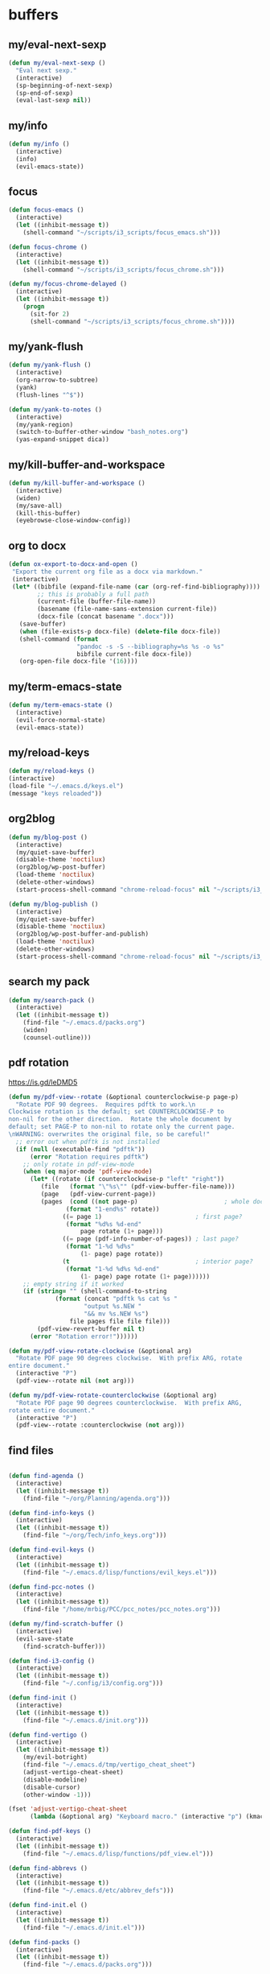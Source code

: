 #+STARTUP: overview

* buffers
** my/eval-next-sexp
#+BEGIN_SRC emacs-lisp :tangle ~/.emacs.d/functions.el
(defun my/eval-next-sexp ()
  "Eval next sexp."
  (interactive)
  (sp-beginning-of-next-sexp)
  (sp-end-of-sexp)
  (eval-last-sexp nil))
  #+END_SRC
** my/info
#+BEGIN_SRC emacs-lisp :tangle ~/.emacs.d/functions.el
(defun my/info ()
  (interactive)
  (info)
  (evil-emacs-state))
#+END_SRC
** focus
#+BEGIN_SRC emacs-lisp :tangle ~/.emacs.d/functions.el
(defun focus-emacs ()
  (interactive)
  (let ((inhibit-message t))
    (shell-command "~/scripts/i3_scripts/focus_emacs.sh")))

(defun focus-chrome ()
  (interactive)
  (let ((inhibit-message t))
    (shell-command "~/scripts/i3_scripts/focus_chrome.sh")))

(defun my/focus-chrome-delayed ()
  (interactive)
  (let ((inhibit-message t))
    (progn
      (sit-for 2)
      (shell-command "~/scripts/i3_scripts/focus_chrome.sh"))))
#+END_SRC
** my/yank-flush
#+BEGIN_SRC emacs-lisp :tangle ~/.emacs.d/functions.el
(defun my/yank-flush ()
  (interactive)
  (org-narrow-to-subtree)
  (yank)
  (flush-lines "^$"))

(defun my/yank-to-notes ()
  (interactive)
  (my/yank-region)
  (switch-to-buffer-other-window "bash_notes.org")
  (yas-expand-snippet dica))

#+END_SRC
** my/kill-buffer-and-workspace
#+BEGIN_SRC emacs-lisp :tangle ~/.emacs.d/functions.el
(defun my/kill-buffer-and-workspace ()
  (interactive)
  (widen)
  (my/save-all)
  (kill-this-buffer)
  (eyebrowse-close-window-config))
#+END_SRC
** org to docx
#+BEGIN_SRC emacs-lisp :tangle ~/.emacs.d/functions.el
(defun ox-export-to-docx-and-open ()
 "Export the current org file as a docx via markdown."
 (interactive)
 (let* ((bibfile (expand-file-name (car (org-ref-find-bibliography))))
        ;; this is probably a full path
        (current-file (buffer-file-name))
        (basename (file-name-sans-extension current-file))
        (docx-file (concat basename ".docx")))
   (save-buffer)
   (when (file-exists-p docx-file) (delete-file docx-file))
   (shell-command (format
                   "pandoc -s -S --bibliography=%s %s -o %s"
                   bibfile current-file docx-file))
   (org-open-file docx-file '(16))))
#+END_SRC
** my/term-emacs-state
#+BEGIN_SRC emacs-lisp :tangle ~/.emacs.d/functions.el
(defun my/term-emacs-state ()
  (interactive)
  (evil-force-normal-state)
  (evil-emacs-state))
#+END_SRC
** my/reload-keys
#+BEGIN_SRC emacs-lisp :tangle ~/.emacs.d/functions.el
(defun my/reload-keys ()
(interactive)
(load-file "~/.emacs.d/keys.el")
(message "keys reloaded"))
#+END_SRC
** org2blog
#+BEGIN_SRC emacs-lisp :tangle ~/.emacs.d/functions.el
(defun my/blog-post ()
  (interactive)
  (my/quiet-save-buffer)
  (disable-theme 'noctilux)
  (org2blog/wp-post-buffer)
  (load-theme 'noctilux)
  (delete-other-windows)
  (start-process-shell-command "chrome-reload-focus" nil "~/scripts/i3_scripts/chrome_reload.sh"))

(defun my/blog-publish ()
  (interactive)
  (my/quiet-save-buffer)
  (disable-theme 'noctilux)
  (org2blog/wp-post-buffer-and-publish)
  (load-theme 'noctilux)
  (delete-other-windows)
  (start-process-shell-command "chrome-reload-focus" nil "~/scripts/i3_scripts/chrome_reload.sh"))
#+END_SRC
** search my pack
#+BEGIN_SRC emacs-lisp :tangle ~/.emacs.d/functions.el
(defun my/search-pack ()
  (interactive)
  (let ((inhibit-message t))
    (find-file "~/.emacs.d/packs.org")
    (widen)
    (counsel-outline)))
#+END_SRC
** pdf rotation
https://is.gd/leDMD5
#+BEGIN_SRC emacs-lisp :tangle ~/.emacs.d/functions.el
(defun my/pdf-view--rotate (&optional counterclockwise-p page-p)
  "Rotate PDF 90 degrees.  Requires pdftk to work.\n
Clockwise rotation is the default; set COUNTERCLOCKWISE-P to
non-nil for the other direction.  Rotate the whole document by
default; set PAGE-P to non-nil to rotate only the current page.
\nWARNING: overwrites the original file, so be careful!"
  ;; error out when pdftk is not installed
  (if (null (executable-find "pdftk"))
      (error "Rotation requires pdftk")
    ;; only rotate in pdf-view-mode
    (when (eq major-mode 'pdf-view-mode)
      (let* ((rotate (if counterclockwise-p "left" "right"))
	     (file   (format "\"%s\"" (pdf-view-buffer-file-name)))
	     (page   (pdf-view-current-page))
	     (pages  (cond ((not page-p)                        ; whole doc?
			    (format "1-end%s" rotate))
			   ((= page 1)                          ; first page?
			    (format "%d%s %d-end"
				    page rotate (1+ page)))
			   ((= page (pdf-info-number-of-pages)) ; last page?
			    (format "1-%d %d%s"
				    (1- page) page rotate))
			   (t                                   ; interior page?
			    (format "1-%d %d%s %d-end"
				    (1- page) page rotate (1+ page))))))
	;; empty string if it worked
	(if (string= "" (shell-command-to-string
			 (format (concat "pdftk %s cat %s "
					 "output %s.NEW "
					 "&& mv %s.NEW %s")
				 file pages file file file)))
	    (pdf-view-revert-buffer nil t)
	  (error "Rotation error!"))))))

(defun my/pdf-view-rotate-clockwise (&optional arg)
  "Rotate PDF page 90 degrees clockwise.  With prefix ARG, rotate
entire document."
  (interactive "P")
  (pdf-view--rotate nil (not arg)))

(defun my/pdf-view-rotate-counterclockwise (&optional arg)
  "Rotate PDF page 90 degrees counterclockwise.  With prefix ARG,
rotate entire document."
  (interactive "P")
  (pdf-view--rotate :counterclockwise (not arg)))
#+END_SRC
** find files
#+BEGIN_SRC emacs-lisp :tangle ~/.emacs.d/functions.el

(defun find-agenda ()
  (interactive)
  (let ((inhibit-message t))
    (find-file "~/org/Planning/agenda.org")))

(defun find-info-keys ()
  (interactive)
  (let ((inhibit-message t))
    (find-file "~/org/Tech/info_keys.org")))

(defun find-evil-keys ()
  (interactive)
  (let ((inhibit-message t))
    (find-file "~/.emacs.d/lisp/functions/evil_keys.el")))

(defun find-pcc-notes ()
  (interactive)
  (let ((inhibit-message t))
    (find-file "/home/mrbig/PCC/pcc_notes/pcc_notes.org")))

(defun my/find-scratch-buffer ()
  (interactive)
  (evil-save-state
    (find-scratch-buffer)))

(defun find-i3-config ()
  (interactive)
  (let ((inhibit-message t))
    (find-file "~/.config/i3/config.org")))

(defun find-init ()
  (interactive)
  (let ((inhibit-message t))
    (find-file "~/.emacs.d/init.org")))

(defun find-vertigo ()
  (interactive)
  (let ((inhibit-message t))
    (my/evil-botright)
    (find-file "~/.emacs.d/tmp/vertigo_cheat_sheet")
    (adjust-vertigo-cheat-sheet)
    (disable-modeline)
    (disable-cursor)
    (other-window -1)))

(fset 'adjust-vertigo-cheat-sheet
      (lambda (&optional arg) "Keyboard macro." (interactive "p") (kmacro-exec-ring-item '([32 116 106 106 106 escape 24 67108912 61 61 escape] 0 "%d") arg)))

(defun find-pdf-keys ()
  (interactive)
  (let ((inhibit-message t))
    (find-file "~/.emacs.d/lisp/functions/pdf_view.el")))

(defun find-abbrevs ()
  (interactive)
  (let ((inhibit-message t))
    (find-file "~/.emacs.d/etc/abbrev_defs")))

(defun find-init.el ()
  (interactive)
  (let ((inhibit-message t))
    (find-file "~/.emacs.d/init.el")))

(defun find-packs ()
  (interactive)
  (let ((inhibit-message t))
    (find-file "~/.emacs.d/packs.org")))

(defun find-packs.el ()
  (interactive)
  (let ((inhibit-message t))
    (find-file "~/.emacs.d/packs.el")))

(defun find-keys ()
  (interactive)
  (let ((inhibit-message t))
    (find-file "~/.emacs.d/keys.org")))

(defun find-keys.el ()
  (interactive)
  (let ((inhibit-message t))
    (find-file "~/.emacs.d/keys.el")))

(defun find-misc ()
  (interactive)
  (let ((inhibit-message t))
    (find-file "~/.emacs.d/misc.org")))

(defun find-misc.el ()
  (interactive)
  (let ((inhibit-message t))
    (find-file "~/.emacs.d/misc.el")))

(defun find-functions ()
  (interactive)
  (let ((inhibit-message t))
    (find-file "~/.emacs.d/functions.org")))

(defun find-functions.el ()
  (interactive)
  (let ((inhibit-message t))
    (find-file "~/.emacs.d/functions.el")))

(defun find-hydras ()
  (interactive)
  (let ((inhibit-message t))
    (find-file "~/.emacs.d/hydras.org")))

(defun find-hydras.el ()
  (interactive)
  (let ((inhibit-message t))
    (find-file "~/.emacs.d/hydras.el")))

(defun find-macros ()
  (interactive)
  (let ((inhibit-message t))
    (find-file "~/.emacs.d/macros.org")))

(defun find-macros.el ()
  (interactive)
  (let ((inhibit-message t))
    (find-file "~/.emacs.d/macros.el")))

(defun find-scratch-markdown ()
  (interactive)
  (let ((inhibit-message t))
    (find-file "~/.emacs.d/tmp/scratches/scratch.md")))

(defun find-scratch-org ()
  (interactive)
  (let ((inhibit-message t))
    (find-file "~/.emacs.d/tmp/scratches/org_scratch")))

(defun find-scratch-text ()
  (interactive)
  (let ((inhibit-message t))
    (find-file "~/.emacs.d/tmp/scratches/text_scratch")))

(defun find-scratch-prog ()
  (interactive)
  (let ((inhibit-message t))
    (find-file "~/.emacs.d/tmp/scratches/prog_scratch")))

(defun find-scratch-fundamental ()
  (interactive)
  (let ((inhibit-message t))
    (find-file "~/.emacs.d/tmp/scratches/fundamental_scratch")))

(defun find-bash-aliases ()
  (interactive)
  (let ((inhibit-message t))
    (find-file "~/.bash_aliases.org")))

(defun find-bashrc ()
  (interactive)
  (let ((inhibit-message t))
    (find-file "~/.bashrc")))

(defun find-profile ()
  (interactive)
  (let ((inhibit-message t))
    (find-file "~/.profile")))

(defun find-inputrc ()
  (interactive)
  (let ((inhibit-message t))
    (find-file "~/.inputrc")))

(defun find-bash-profile ()
  (interactive)
  (let ((inhibit-message t))
    (find-file "~/.bash_profile")))

(defun find-env_variables ()
  (interactive)
  (let ((inhibit-message t))
    (find-file "~/.env_variables.sh")))

(defun find-tmux-conf ()
  (interactive)
  (let ((inhibit-message t))
    (find-file "/home/dotfiles/tmux/tmuxconf")))

(defun find-zathurarc ()
  (interactive)
  (let ((inhibit-message t))
    (find-file "/home/dotfiles/zathura/zathurarc")))

(defun find-links ()
  (interactive)
  (let ((inhibit-message t))
    (find-file "~/org/Creative/Web/links.org")
    (olivetti-mode 1)
    (line-no-numbers)
    (olivetti-set-width 80)
    (disable-modeline)
    (beginning-of-buffer)
    (org-next-link)
    (disable-cursor)
    (link-hint-open-link)))

(defun find-emacs-custom ()
  (interactive)
  (let ((inhibit-message t))
    (find-file "~/.emacs.d/etc/custom.el")))
#+END_SRC
** go to scratch
#+BEGIN_SRC emacs-lisp :tangle ~/.emacs.d/functions.el
(defun my/goto-scratch-buffer ()
(interactive)
(switch-to-buffer "*scratch*"))
#+END_SRC
** go to info
#+BEGIN_SRC emacs-lisp :tangle ~/.emacs.d/functions.el
(defun my/goto-info-buffer ()
  (interactive)
  (switch-to-buffer "*info*"))
(defun my/goto-info-buffer-other-window ()
  (interactive)
  (switch-to-buffer-other-window "*info*"))
#+END_SRC
** copy current dir
#+BEGIN_SRC emacs-lisp :tangle ~/.emacs.d/functions.el
(defun my/copy-dir ()
  "Put the current dir name on the clipboard"
  (interactive)
  (let ((filename default-directory))
    (setq kill-ring nil)
    (when filename
      (with-temp-buffer
        (insert filename)
        (clipboard-kill-region (point-min) (point-max)))
      (message filename))))
#+END_SRC
** copy filename
#+BEGIN_SRC emacs-lisp :tangle ~/.emacs.d/functions.el
(defun my/copy-filename-only ()
  (interactive)
  (let ((filename (buffer-name)))
    (setq kill-ring nil)
    (when filename
      (with-temp-buffer
        (insert filename)
        (clipboard-kill-region (point-min) (point-max)))
      (message filename))))
#+END_SRC
** copy file path
Copy file path to the clipboard.
#+BEGIN_SRC emacs-lisp :tangle ~/.emacs.d/functions.el
;;;; https://stackoverflow.com/questions/2416655/file-path-to-clipboard-in-emacs

(defun prelude-copy-file-name-to-clipboard ()
  "Copy the current buffer file name to the clipboard."
  (interactive)
  (let ((filename (if (equal major-mode 'dired-mode)
                      default-directory
                    (buffer-file-name))))
    (when filename
      (kill-new filename))
(message filename)))
#+END_SRC
** rename both
#+BEGIN_SRC emacs-lisp :tangle ~/.emacs.d/functions.el
(defun rename-file-and-buffer ()
  "Rename the current buffer and file it is visiting."
  (interactive)
  (let ((filename (buffer-file-name)))
    (if (not (and filename (file-exists-p filename)))
        (message "Buffer is not visiting a file!")
      (let ((new-name (read-file-name "New name: " filename)))
        (cond
         ((vc-backend filename) (vc-rename-file filename new-name))
         (t
          (rename-file filename new-name t)
          (set-visited-file-name new-name t t)))))))
#+END_SRC
** reopen killed file
https://bit.ly/2VaDCFZ
#+BEGIN_SRC emacs-lisp :tangle ~/.emacs.d/functions.el
(defvar my/kill-file-list nil
  "List of recently killed files.")

(defun my/add-file-to-killed-file-list ()
  "If buffer is associated with a file name, add that file to the
`my/kill-file-list' when killing the buffer."
  (when buffer-file-name
    (push buffer-file-name my/kill-file-list)))

(add-hook 'kill-buffer-hook #'my/add-file-to-killed-file-list)

(defun my/reopen-kill-file ()
  "Reopen the most recently killed file, if one exists."
  (interactive)
  (when my/kill-file-list
    (find-file (pop my/kill-file-list))))

(defun my/reopen-kill-file-fancy()
  "Pick a file to revisit from a list of files killed during this
Emacs session."
  (interactive)
  (if my/kill-file-list
      (let ((file (completing-read "Reopen killed file: " my/kill-file-list
                                   nil nil nil nil (car my/kill-file-list))))
        (when file
          (setq my/kill-file-list (cl-delete file my/kill-file-list :test #'equal))
          (find-file file)))
    (error "No recently-killed files to reopen")))
#+END_SRC
** go to warning
#+BEGIN_SRC emacs-lisp :tangle ~/.emacs.d/functions.el
(defun my/goto-warnings-buffer ()
(interactive)
(switch-to-buffer "*Warning*"))
#+END_SRC
** go to message
#+BEGIN_SRC emacs-lisp :tangle ~/.emacs.d/functions.el
(defun my/goto-messages-buffer ()
(interactive)
(switch-to-buffer "*Messages*"))
#+END_SRC
** killing and closing
*** my server edit
#+BEGIN_SRC emacs-lisp :tangle ~/.emacs.d/functions.el
(defun my/server-edit ()
(interactive)
(my/quiet-save-buffer)
(server-edit))
#+END_SRC
*** kill other buffers
#+BEGIN_SRC emacs-lisp :tangle ~/.emacs.d/functions.el
(defun kill-other-buffers ()
  "Kill all other buffers."
  (interactive)
  (mapc 'kill-buffer (delq (current-buffer) (buffer-list)))
  (delete-other-windows)
  (message " other buffers killed"))
#+END_SRC
*** kill all buffers
#+BEGIN_SRC emacs-lisp :tangle ~/.emacs.d/functions.el
(defun kill-all-buffers ()
  "Kill all buffers."
  (interactive)
  (progn
    (my/save-all)
    (mapc 'kill-buffer (delq (current-buffer) (buffer-list)))
    (kill-this-buffer)
    (delete-other-windows)
    (message " all buffers killed")))
#+END_SRC
** my man
#+BEGIN_SRC emacs-lisp :tangle ~/.emacs.d/functions.el
(defun my/man-follow (man-args)
  "Get a Un*x manual page of the item under point and put it in a buffer."
  (interactive (list (Man-default-man-entry)))
  (if (or (not man-args)
	  (string= man-args ""))
      (error "No item under point")
    (man man-args))
  (other-window 1)
  (delete-other-windows))

(defun my/push-button (&optional pos use-mouse-action)
  "Perform the action specified by a button at location POS.
POS may be either a buffer position or a mouse-event.  If
USE-MOUSE-ACTION is non-nil, invoke the button's `mouse-action'
property instead of its `action' property; if the button has no
`mouse-action', the value of `action' is used instead.

The action in both cases may be either a function to call or a
marker to display and is invoked using `button-activate' (which
see).

POS defaults to point, except when `push-button' is invoked
interactively as the result of a mouse-event, in which case, the
mouse event is used.
If there's no button at POS, do nothing and return nil, otherwise
return t."
  (interactive
   (list (if (integerp last-command-event) (point) last-command-event)))
  (if (and (not (integerp pos)) (eventp pos))
      ;; POS is a mouse event; switch to the proper window/buffer
      (let ((posn (event-start pos)))
	(with-current-buffer (window-buffer (posn-window posn))
	  (if (posn-string posn)
	      ;; mode-line, header-line, or display string event.
	      (button-activate (posn-string posn) t)
	    (push-button (posn-point posn) t))))
    ;; POS is just normal position
    (let ((button (button-at (or pos (point)))))
      (when button
	(button-activate button use-mouse-action)
	t)))
  (other-window 1)
  (delete-other-windows))

(defun my/Man-previous-section (n)
  "Move point to Nth previous section (default 1)."
  (interactive "p")
  (let ((case-fold-search nil))
    (if (looking-at Man-heading-regexp)
	(forward-line -1))
    (if (re-search-backward Man-heading-regexp (point-min) t n)
	(beginning-of-line)
      (goto-char (point-min)))))

(defun my/Man-next-section (n)
  "Move point to Nth next section (default 1)."
  (interactive "p")
  (let ((case-fold-search nil)
	(start (point)))
    (if (looking-at Man-heading-regexp)
	(forward-line 1))
    (if (re-search-forward Man-heading-regexp (point-max) t n)
	(beginning-of-line)
      (goto-char (point-max))
      ;; The last line doesn't belong to any section.
      (forward-line -1))
    ;; But don't move back from the starting point (can happen if `start'
    ;; is somewhere on the last line).
    (if (< (point) start) (goto-char start))))

(defun my-man()
  (interactive)
  (other-window -1)
  (line-numbers)
  (delete-other-windows)
  (centered-cursor-mode 1))

(defun my-tldr ()
  (interactive)
  (line-numbers)
  (delete-other-windows))

(defun my-man-kill ()
  (interactive)
  (Man-kill)
  (delete-frame))
#+END_SRC
** tangle
#+BEGIN_SRC emacs-lisp :tangle ~/.emacs.d/functions.el

(defun my/tangle-default ()
  (interactive)
  (widenToCenter)
  (my/quiet-save-buffer)
  (org-babel-tangle-file (prelude-copy-file-name-to-clipboard))
  (message "this file was tangled"))

(defun my/tangle-reload-keys ()
  (interactive)
  (my/quiet-save-buffer)
  (defvar foo)
  (setq foo (concat "tangle-py " (prelude-copy-file-name-to-clipboard)))
  (shell-command foo)
  (load-file "~/.emacs.d/keys.el")
  (message "keys reloaded"))

(defun tangle-py ()
  (interactive)
  (my/quiet-save-buffer)
  (defvar foo)
  (setq foo (concat "tangle-py " (prelude-copy-file-name-to-clipboard)))
  (shell-command foo)
  (message "this file was tangled"))

(defun tangle-and-eval-block ()
  (interactive)
  (indent-block)
  (eval-src-block)
  (start-process-shell-command "tangle" nil "tangle-py ~/.emacs.d/*.org"))

(defun tangle-and-eval-block-narrowed ()
  (interactive)
  (indent-block)
  (widenToCenter)
  (eval-src-block)
  (start-process-shell-command "tangle" nil "tangle-py ~/.emacs.d/*.org")

  (recursive-narrow-or-widen-dwim))

(defun my/reset-keys ()
  (interactive)
  (my/save-all)
  (shell-command "~/scripts/keyboard/init_keys.sh")
  (message "the keys were reseted"))

(defun tangle-py-all ()
  (interactive)
  (my/save-all)
  (shell-command "tangle-py ~/.emacs.d/*.org")
  (message "all files tangled"))

(defun tangle-py-all-debug ()
  (interactive)
  (my/save-all)
  (shell-command "tangle-py ~/.emacs.d/*.org")
  (quit-windows-on "*Shell Command Output*")
  (start-process-shell-command "new emacs" nil "emacs --debug-init"))

(defun tangle-py-all-recompile ()
  (interactive)
  (my/save-all)
  (shell-command "tangle-py ~/.emacs.d/*.org")
  (my/recompile)
  (message "all files tangled"))

(defun tangle-py-all-and-restart ()
  (interactive)
  (progn
    (my/save-all)
    (shell-command "tangle-py ~/.emacs.d/*.org")
    (restart-emacs)))

(defun i3-reload ()
  (interactive)
  (my/save-all)

  (shell-command "tangle-py ~/.config/i3/*.org")
  (let ((inhibit-message t))
    (shell-command "i3-msg fullscreen disable ")
    (shell-command "i3-msg restart"))
  (message "i3 reloaded"))

(defun tangle-py-all-bug-hunter-init ()
  (interactive)
  (my/save-all)

  (shell-command "tangle-py ~/.emacs.d/*.org")
  (load-file user-init-file)
  (bug-hunter-init-file)
  (message "all files were tangled"))

(defun tangle-py-all-and-load ()
  (interactive)
  (my/save-all)

  (shell-command "tangle-py ~/.emacs.d/*.org")
  (load-file user-init-file)
  (message "all files tangled and loaded"))

(defun my/reload-init ()
  (interactive)
  (load-file user-init-file)
  (message "reloaded"))

;;;; TRIPLE CHECK ;;;;

(defun tangle-py-all-with-messages ()
  (interactive)
  (my/save-all)
  (async-shell-command "tangle-py ~/.emacs.d/*.org")
  (other-window -1)
  (evil-window-move-very-bottom)
  (adjust-term-c))

(defun my/save-all ()
  (interactive)
  (setq current-prefix-arg '(4))
  (call-interactively 'save-some-buffers))

;; (defun restart-emacs ()
;;   (interactive)
;;   (shell-command "~/scripts/emacs_scripts/rel"))

(defun tangle-py-all-recompile-new-instance ()
  (interactive)
  (progn
    (my/save-all)
    (shell-command "tangle-py ~/.emacs.d/*.org")
    (my/recompile)
    (async-shell-command "emacs")
    (delete-windows-on "*Async Shell Command*")))

(defun tangle-py-all-recompile-restart ()
  (interactive)
  (progn
    (my/save-all)
    (shell-command "tangle-py ~/.emacs.d/*.org")
    (my/recompile)
    (restart-emacs)))

(defun my/recompile ()
  (interactive)
  (progn
    (byte-recompile-directory "~/.emacs.d")
    (delete-windows-on "*Compile-Log*")
    (message " recompiled")))
#+END_SRC
* Editing
** my transposes
*** my move lines
[[https://emacsredux.com/blog/2013/04/02/move-current-line-up-or-down/][Source]]
**** my/move-line-up
#+BEGIN_SRC emacs-lisp :tangle ~/.emacs.d/functions.el
(defun my/move-line-up ()
  (interactive)
  (transpose-lines 1)
  (forward-line -2))
#+END_SRC
**** my/move-line-down
#+BEGIN_SRC emacs-lisp :tangle ~/.emacs.d/functions.el
(defun my/move-line-down ()
  (interactive)
  (forward-line 1)
  (transpose-lines 1)
  (forward-line -1))
#+END_SRC
*** my move paragraphs
**** my/move-paragraph-down
#+BEGIN_SRC emacs-lisp :tangle ~/.emacs.d/functions.el
(defun my/move-paragraph-down ()
  (interactive)
  (transpose-paragraphs 1)
  (backward-paragraph)
  (next-line))
#+END_SRC
**** my/move-paragraph-up
#+BEGIN_SRC emacs-lisp :tangle ~/.emacs.d/functions.el
(defun my/move-paragraph-up ()
  (interactive)
  (transpose-paragraphs -1)
  (backward-paragraph)
  (next-line))
#+END_SRC
*** my move words
**** my/move-word-backwards
#+BEGIN_SRC emacs-lisp :tangle ~/.emacs.d/functions.el
(defun my/move-word-backwards ()
  (interactive)
  (backward-to-word 1)
  (transpose-words 1)
  (backward-word-strictly 2))
#+END_SRC
**** my/move-word-forward
#+BEGIN_SRC emacs-lisp :tangle ~/.emacs.d/functions.el
(defun my/move-word-forward ()
  (interactive)
  (forward-to-word 1)
  (transpose-words 1)
  (backward-word))
#+END_SRC
*** my move sentences
**** my/move-sentence-backwards
#+BEGIN_SRC emacs-lisp :tangle ~/.emacs.d/functions.el
(defun my/move-sentence-backward ()
  (interactive)
  (transpose-sentences 1)
  (backward-sentence 2))
#+END_SRC
**** my/move-sentence-forward
#+BEGIN_SRC emacs-lisp :tangle ~/.emacs.d/functions.el
(defun my/move-sentence-forward ()
  (interactive)
  (forward-sentence 1)
  (transpose-sentences 1)
  (backward-sentence))
#+END_SRC
*** my move regions
**** my/move-region-backwards
#+BEGIN_SRC emacs-lisp :tangle ~/.emacs.d/functions.el
(defun my/move-region-backward ()
  (interactive)
  (transpose-sentences 1)
  (backward-sentence 2))
#+END_SRC
**** my/move-region-forward
#+BEGIN_SRC emacs-lisp :tangle ~/.emacs.d/functions.el
(defun my/move-region-forward ()
  (interactive)
  (forward-sentence 1)
  (transpose-sentences 1)
  (backward-sentence))
#+END_SRC
*** my move sexp
**** my/move-sexp-backwards
#+BEGIN_SRC emacs-lisp :tangle ~/.emacs.d/functions.el
(defun my/move-sexp-backward ()
  (interactive)
  (transpose-sexps 1)
  (backward-sexp 2))
#+END_SRC
**** my/move-sexp-forward
#+BEGIN_SRC emacs-lisp :tangle ~/.emacs.d/functions.el
(defun my/move-sexp-forward ()
  (interactive)
  (forward-sexp 1)
  (transpose-sexps 1)
  (backward-sexp))
#+END_SRC
*** my move characters
**** my/move-character-backwards
#+BEGIN_SRC emacs-lisp :tangle ~/.emacs.d/functions.el
(defun my/move-character-backward ()
  (interactive)
  (transpose-chars 1)
  (backward-char 2))
#+END_SRC
**** my/move-character-forward
#+BEGIN_SRC emacs-lisp :tangle ~/.emacs.d/functions.el
(defun my/move-character-forward ()
  (interactive)
  (forward-char 1)
  (transpose-chars 1)
  (backward-char))
#+END_SRC
** my/insert-bash
#+BEGIN_SRC emacs-lisp :tangle ~/.emacs.d/functions.el
(defun my/insert-em-dash ()
  (interactive)
  (insert "—"))
#+END_SRC
** my/erase-kill-ring
#+BEGIN_SRC emacs-lisp :tangle ~/.emacs.d/functions.el
(defun my/erase-kill-ring ()
(interactive)
(setq kill-ring nil))
#+END_SRC
** my/insert-space
#+BEGIN_SRC emacs-lisp :tangle ~/.emacs.d/functions.el
(defun my/insert-space ()
  (interactive)
  (insert " "))
#+END_SRC
** my/swapped-insert
#+BEGIN_SRC emacs-lisp :tangle ~/.emacs.d/functions.el
(defun my/swapped-insert ()
  (interactive)
  (evil-append 1)
  (evil-swap-keys-mode 'toggle))

(defun my/swapped-disable ()
  (interactive)
  (evil-swap-keys-mode -1))

(defun my/swapped-enable ()
  (interactive)
  (evil-swap-keys-mode 1))
#+END_SRC
** my/org-started
#+BEGIN_SRC emacs-lisp :tangle ~/.emacs.d/functions.el
(defun my/org-started ()
  (interactive)
  (org-todo "STARTED")
  (org-clock-in))
#+END_SRC
** my/copy-to-line-end
#+BEGIN_SRC emacs-lisp :tangle ~/.emacs.d/functions.el
(defun my/copy-to-line-end ()
  (interactive)
  (evil-yank-line))
#+END_SRC
** my/append-to-visual-line
#+BEGIN_SRC emacs-lisp :tangle ~/.emacs.d/functions.el
(defun my/append-to-visual-line ()
(interactive)
(evil-end-of-visual-line)
(evil-insert-state))
#+END_SRC
** my/insert-to-visual-line
#+BEGIN_SRC emacs-lisp :tangle ~/.emacs.d/functions.el
(defun my/insert-to-visual-line ()
  (interactive)
  (evil-beginning-of-visual-line)
  (evil-insert-state))
#+END_SRC
** my/capitalize
#+BEGIN_SRC emacs-lisp :tangle ~/.emacs.d/functions.el
(defun my/capitalize ()
  (interactive)
  (fix-word-capitalize)
  (insert " "))
#+END_SRC
** undo to register
#+BEGIN_SRC emacs-lisp :tangle ~/.emacs.d/functions.el

(defun my/undo-to-x ()
  (interactive)
  (undo-tree-save-state-to-register 'x)
  (message " state 1 saved"))
(defun my/undo-restore-x ()
  (interactive)
  (undo-tree-restore-state-from-register 'x)
  (message " state 1 restored"))

(defun my/undo-to-y ()
  (interactive)
  (undo-tree-save-state-to-register 'y)
  (message " state 2 saved"))
(defun my/undo-restore-y ()
  (interactive)
  (undo-tree-restore-state-from-register 'y)
  (message " state 2 restored"))

(defun my/undo-to-z ()
  (interactive)
  (undo-tree-save-state-to-register 'z)
  (message " state 3 saved"))
(defun my/undo-restore-z ()
  (interactive)
  (undo-tree-restore-state-from-register 'z)
  (message " state 3 restored"))

#+END_SRC
** editing misc
#+BEGIN_SRC emacs-lisp :tangle ~/.emacs.d/functions.el

(defun indent-buffer-python ()
  (interactive)
  (save-excursion
    (let ((inhibit-message t))
      (evil-indent
       (point-min)
       (point-max)))))

(defun indent-buffer ()
  (interactive)
  (save-excursion
    (let ((inhibit-message t))
      (evil-indent
       (point-min)
       (point-max))
      (xah-clean-empty-lines))))

(defun copy-whole-buffer ()
  "Copy entire buffer to clipboard"
  (interactive)
  (clipboard-kill-ring-save
   (point-min)
   (point-max)))

(defun kill-buffer-contents ()
  (interactive)
  (kill-region
   (point-min)
   (point-max)))

(defun copy-to-chrome ()
  "Paste buffer on Chrome"
  (interactive)
  (copy-whole-buffer)
  (let ((inhibit-message t))
    (shell-command "~/scripts/i3_scripts/paste_to_chrome.sh")))

(defun copy-to-messenger ()
  (interactive)
  (copy-whole-buffer)
  (let ((inhibit-message t))
    (shell-command "~/scripts/i3_scripts/paste_to_im.sh")))

(defun my/unfill-paragraph (&optional region)
  "Takes a multi-line paragraph and makes it into a single line of text."
  (interactive (progn
		 (barf-if-buffer-read-only)
		 (list t)))
  (let ((fill-column (point-max)))
    (fill-paragraph nil region)))

(defun my/super-unfill-buffer ()
  (interactive)
  (save-excursion
    (mark-whole-buffer)
    (my/unfill-paragraph t)))

(defun my/super-fill-buffer ()
  (interactive)
  (fill-region
   (point-min)
   (point-max)))
#+END_SRC
** editing register
Prevents some operations to send content to the clipboard.
*** register main
#+BEGIN_SRC emacs-lisp :tangle ~/.emacs.d/functions.el
;; (defmacro without-evil-mode (&rest do-this)
;;   ;; Check if evil-mode is on, and disable it temporarily
;;   `(let ((evil-mode-is-on (evil-mode?)))
;;      (if evil-mode-is-on
;;          (disable-evil-mode))
;;      (ignore-errors
;;        ,@do-this)
;;      (if evil-mode-is-on
;;          (enable-evil-mode))))

;; (defmacro evil-mode? ()
;;   "Checks if evil-mode is active. Uses Evil's state to check."
;;   `evil-state)

;; (defmacro disable-evil-mode ()
;;   "Disable evil-mode with visual cues."
;;   `(progn
;;      (evil-mode 0)
;;      (message "Evil mode disabled")))

;; (defmacro enable-evil-mode ()
;;   "Enable evil-mode with visual cues."
;;   `(progn
;;      (evil-mode 1)
;;      (message "Evil mode enabled")))
#+END_SRC
*** register clipboard bypassing
#+BEGIN_SRC emacs-lisp :tangle ~/.emacs.d/functions.el
;; ;; delete: char
;; (evil-define-operator evil-destroy-char (beg end type register yank-handler)
;;   :motion evil-forward-char
;;   (evil-delete-char beg end type ?_))

;; ;; delete: char (backwards)
;; (evil-define-operator evil-destroy-backward-char (beg end type register yank-handler)
;;   :motion evil-forward-char
;;   (evil-delete-backward-char beg end type ?_))

;; ;; delete: text object
;; (evil-define-operator evil-destroy (beg end type register yank-handler)
;;   "Vim's 's' without clipboard."
;;   (evil-delete beg end type ?_ yank-handler))

;; ;; delete: to end of line
;; (evil-define-operator evil-destroy-line (beg end type register yank-handler)
;;   :motion nil
;;   :keep-visual t
;;   (interactive "<R><x>")
;;   (evil-delete-line beg end type ?_ yank-handler))

;; ;; delete: whole line
;; (evil-define-operator evil-destroy-whole-line (beg end type register yank-handler)
;;   :motion evil-line
;;   (interactive "<R><x>")
;;   (evil-delete-whole-line beg end type ?_ yank-handler))

;; ;; change: text object
;; (evil-define-operator evil-destroy-change (beg end type register yank-handler delete-func)
;;   (evil-change beg end type ?_ yank-handler delete-func))

;; ;; paste: before
;; (defun evil-destroy-paste-before ()
;;   (interactive)
;;   (without-evil-mode
;;    (delete-region (point) (mark))
;;    (evil-paste-before 1)))

;; ;; paste: after
;; (defun evil-destroy-paste-after ()
;;   (interactive)
;;   (without-evil-mode
;;    (delete-region (point) (mark))
;;    (evil-paste-after 1)))

;; ;; paste: text object
;; (evil-define-operator evil-destroy-replace (beg end type register yank-handler)
;;   (evil-destroy beg end type register yank-handler)
;;   (evil-paste-before 1 register))
#+END_SRC
** truncate-off
#+BEGIN_SRC emacs-lisp :tangle ~/.emacs.d/functions.el
(defun my/truncate-off ()
(interactive)
(setq truncate-lines nil))
#+END_SRC
** company
*** company make ispell
#+BEGIN_SRC emacs-lisp :tangle ~/.emacs.d/functions.el
(defun my/company-ispell-en ()
  (interactive)
  (set (make-local-variable 'company-backends)
       '(company-ispell company-dabbrev company-dabbrev-code))
  (setq-local company-ispell-dictionary nil)
  (setq-local company-tooltip-limit 8)
  (setq-local company-idle-delay 0.4)
  (setq-local company-minimum-prefix-length 3)
  (message " company-ispell-en enabled"))

(defun my/company-ispell-pt ()
  (interactive)
  (set (make-local-variable 'company-backends)
       '(company-ispell company-dabbrev company-dabbrev-code))
  (set (make-local-variable 'company-ispell-dictionary)
       (file-truename "~/.emacs.d/etc/ptBR-2013-10-30AOC-2/pt_BR.txt"))
  (setq-local company-tooltip-limit 8)
  (setq-local company-idle-delay 0.2)
  (setq-local company-minimum-prefix-length 3)
  (message " company-ispell-pt enabled"))

(defun my/company-defaults ()
  (interactive)
  (setq company-backends '(company-bbdb company-eclim company-semantic company-clang company-xcode company-cmake company-capf company-files (company-dabbrev-code company-gtags company-etags company-keywords) company-oddmuse company-dabbrev company-shell))
  (message " company-defaults"))

(defun my/company-prose ()
  (interactive)
  (setq-local company-backends '(company-bbdb company-eclim company-semantic company-clang company-xcode company-cmake company-capf company-files (company-dabbrev-code company-gtags company-etags company-keywords) company-oddmuse company-dabbrev company-shell))
  (setq-local company-tooltip-limit 5)
  (setq-local company-idle-delay 0.0)
  (setq-local company-minimum-prefix-length 3)
  (message " company-prose"))

#+END_SRC
*** my/company-options-toggle
#+BEGIN_SRC emacs-lisp :tangle ~/.emacs.d/functions.el

(defun my/company-show-options ()
  (interactive)
  (counsel-M-x "^my/company-idle-"))

(defun my/company-show-delay ()
  (interactive)
  (describe-variable 'company-idle-delay))

(defun my/company-show-prefix-length ()
  (interactive)
  (describe-variable 'company-minimum-prefix-length))

(defun my/company-idle-zero-prefix-one ()
  (interactive)
  (setq-local company-idle-delay 0.0)
  (setq-local company-tooltip-limit 5)
  (setq-local company-minimum-prefix-length 1)
  (message "idle delay: 0, minimun prefix length: 1"))

(defun my/company-idle-zero-prefix-two ()
  (interactive)
  (setq-local company-idle-delay 0.0)
  (setq-local company-minimum-prefix-length 2)
  (message "idle delay: 0, minimun prefix length: 2"))

(defun my/company-idle-one-prefix-one ()
  (interactive)
  (setq-local company-idle-delay 0.1)
  (setq-local company-tooltip-limit 5)
  (setq-local company-minimum-prefix-length 1)
  (message "idle delay: 0.1, minimun prefix length: 1"))

(defun my/company-idle-one-prefix-two ()
  (interactive)
  (setq-local company-idle-delay 0.1)
  (setq-local company-tooltip-limit 5)
  (setq-local company-minimum-prefix-length 2)
  (message "idle delay: 0.1, minimun prefix length: 2"))

(defun my/company-idle-two-prefix-one ()
  (interactive)
  (setq-local company-idle-delay 0.2)
  (setq-local company-tooltip-limit 5)
  (setq-local company-minimum-prefix-length 1)
  (message "idle delay: 0.2, minimun prefix length: 1"))

(defun my/company-idle-two-prefix-two ()
  (interactive)
  (setq-local company-idle-delay 0.2)
  (setq-local company-tooltip-limit 5)
  (setq-local company-minimum-prefix-length 2)
  (message "idle delay: 0.2, minimun prefix length: 2"))
#+END_SRC
*** my/company-complete
#+BEGIN_SRC emacs-lisp :tangle ~/.emacs.d/functions.el

(defun my/company-complete ()
  (interactive)
  (company-complete)
  (insert " "))

(defun my/company-complete-first ()
  (interactive)
  (company-select-next)
  (company-complete))

(defun my/company-complete-first-comint ()
  (interactive)
  (company-select-next)
  (company-complete)
  (comint-send-input))

(defun my/company-complete-comint ()
  (interactive)
  (company-complete)
  (comint-send-input))

#+END_SRC
** my/company-yasnippet
#+BEGIN_SRC emacs-lisp :tangle ~/.emacs.d/functions.el
(defun my/company-yasnippet ()
  (interactive)
  (company-abort)
  (yas-expand))
#+END_SRC
** my/company-abort-all
#+BEGIN_SRC emacs-lisp :tangle ~/.emacs.d/functions.el
(defun my/company-abort-all ()
  (interactive)
  (company-abort)
  (backward-kill-word 1))
#+END_SRC

** my evil substitute
#+BEGIN_SRC emacs-lisp :tangle ~/.emacs.d/functions.el
(defun my/evil-substitute ()
  (interactive)
(evil-ex "%s/"))
#+END_SRC
** del duplicate lines
#+BEGIN_SRC emacs-lisp :tangle ~/.emacs.d/functions.el
  (defun del-dup-lines-region (start end)
    "Find duplicate lines in region START to END keeping first occurrence."
    (interactive "*r")
    (save-excursion
      (let ((end (copy-marker end)))
        (while
            (progn
              (goto-char start)
              (re-search-forward "^\\(.*\\)\n\\(\\(.*\n\\)*\\)\\1\n" end t))
          (replace-match "\\1\n\\2")))))

  (defun del-dup-lines-buffer ()
    "Delete duplicate lines in buffer and keep first occurrence."
    (interactive "*")
    (uniquify-all-lines-region (point-min) (point-max)))
#+END_SRC
** select till line end
#+BEGIN_SRC emacs-lisp :tangle ~/.emacs.d/functions.el
(defun sel-to-end ()
(interactive)
(evil-visual-char)
(evil-last-non-blank))
#+END_SRC
** my shebangs
#+BEGIN_SRC emacs-lisp :tangle ~/.emacs.d/functions.el

(defun my/bash-shebang ()
  (interactive)
  (beginning-of-buffer)
  (let ((inhibit-message t))
    (kill-buffer-contents)
    (sh-mode)
    (insert "#!/usr/bin/env bash")
    (sh-set-shell "bash")
    (my/quiet-save-buffer-markdown)
    (newline nil 1)
    (newline nil 1)
    (evil-insert-state)))

(defun my/python-shebang ()
  (interactive)
  (beginning-of-buffer)
  (let ((inhibit-message t))
    (kill-buffer-contents)
    (insert "#!/usr/bin/env python3")
    (newline nil 1)
    (newline nil 1)))

#+END_SRC
** convert camel to underscore
#+BEGIN_SRC emacs-lisp :tangle ~/.emacs.d/functions.el
(defun toggle-camelcase-underscores ()
  "Toggle between camelcase and underscore notation for the symbol at point."
  (interactive)
  (save-excursion
    (let* ((bounds (bounds-of-thing-at-point 'symbol))
           (start (car bounds))
           (end (cdr bounds))
           (currently-using-underscores-p (progn (goto-char start)
                                                 (re-search-forward "_" end t))))
      (if currently-using-underscores-p
          (progn
            (upcase-initials-region start end)
            (replace-string "_" "" nil start end)
            (downcase-region start (1+ start)))
        (replace-regexp "\\([A-Z]\\)" "_\\1" nil (1+ start) end)
        (downcase-region start (cdr (bounds-of-thing-at-point 'symbol)))))))
#+END_SRC
** whack whitespace
#+BEGIN_SRC emacs-lisp :tangle ~/.emacs.d/functions.el
(defun whack-whitespace (arg)
  "Delete all white space from point to the next word.  With prefix ARG
    delete across newlines as well.  The only danger in this is that you
    don't have to actually be at the end of a word to make it work.  It
    skips over to the next whitespace and then whacks it all to the next
    word."
  (interactive "P")
  (let ((regexp (if arg "[ \t\n]+" "[ \t]+")))
    (re-search-forward regexp nil t)
    (replace-match "" nil nil)))
#+END_SRC
** flyspell to abbrev
https://is.gd/TnjZpk
#+BEGIN_SRC emacs-lisp :tangle ~/.emacs.d/functions.el
(defun endless/simple-get-word ()
  (car-safe (save-excursion (ispell-get-word nil))))

(defun endless/ispell-word-then-abbrev (p)
  "Call `ispell-word', then create an abbrev for it.
With prefix P, create local abbrev. Otherwise it will
be global.
If there's nothing wrong with the word at point, keep
looking for a typo until the beginning of buffer. You can
skip typos you don't want to fix with `SPC', and you can
abort completely with `C-g'."
  (interactive "P")
  (let (bef aft)
    (save-excursion
      (while (if (setq bef (endless/simple-get-word))
		 ;; Word was corrected or used quit.
		 (if (ispell-word nil 'quiet)
		     nil ; End the loop.
		   ;; Also end if we reach `bob'.
		   (not (bobp)))
	       ;; If there's no word at point, keep looking
	       ;; until `bob'.
	       (not (bobp)))
	(backward-word)
	(backward-char))
      (setq aft (endless/simple-get-word)))
    (if (and aft bef (not (equal aft bef)))
	(let ((aft (downcase aft))
	      (bef (downcase bef)))
	  (define-abbrev
	    (if p local-abbrev-table global-abbrev-table)
	    bef aft)
	  (message "\"%s\" now expands to \"%s\" %sally"
		   bef aft (if p "loc" "glob")))
      (user-error "No typo at or before point"))))

(setq save-abbrevs 'silently)
(setq-default abbrev-mode t)
#+END_SRC
** backward kill line
#+BEGIN_SRC emacs-lisp :tangle ~/.emacs.d/functions.el
(defun backward-kill-line (arg)
  "Kill ARG lines backward."
  (interactive "p")
  (kill-line (- 1 arg)))
#+END_SRC
** dictionary switch
#+BEGIN_SRC emacs-lisp :tangle ~/.emacs.d/functions.el
(defun brasileiro ()
(interactive)
(ispell-change-dictionary "brasileiro")
(flyspell-buffer)
(message " português"))

(defun american ()
(interactive)
(ispell-change-dictionary "american")
(flyspell-buffer)
(message " american"))
#+END_SRC
** sort lines by length
#+BEGIN_SRC emacs-lisp :tangle ~/.emacs.d/functions.el
;; https://stackoverflow.com/a/30697761/9509067
(defun sort-lines-by-length (reverse beg end)
  "Sort lines by length."
  (interactive "P\nr")
  (save-excursion
    (save-restriction
      (narrow-to-region beg end)
      (goto-char (point-min))
      (let ;; To make `end-of-line' and etc. to ignore fields.
          ((inhibit-field-text-motion t))
        (sort-subr reverse 'forward-line 'end-of-line nil nil
                   (lambda (l1 l2)
                     (apply #'< (mapcar (lambda (range) (- (cdr range) (car range)))
                                        (list l1 l2)))))))))
#+END_SRC
** par
*** par justify
**** my/par-justify-59
#+BEGIN_SRC emacs-lisp :tangle ~/.emacs.d/functions.el
(defun my/par-justify-59 (&optional _justify)
  "Invoke shell command `par' on the current paragraph."
  (interactive)
  (save-excursion
    (mark-paragraph)
    (forward-whitespace 1)
    (shell-command-on-region (point) (mark) "par 59j1g1" nil :replace))
  t) ;; Don't return nil. See variable `fill-paragraph-function'.
#+END_SRC
**** my/par-justify-79
#+BEGIN_SRC emacs-lisp :tangle ~/.emacs.d/functions.el
(defun my/par-justify-79 (&optional _justify)
  "Invoke shell command `par' on the current paragraph."
  (interactive)
  (save-excursion
    (mark-paragraph)
    (forward-whitespace 1)
    (shell-command-on-region (point) (mark) "par 79j1g1" nil :replace))
  t) ;; Don't return nil. See variable `fill-paragraph-function'.
#+END_SRC
**** my/par-justify-85
#+BEGIN_SRC emacs-lisp :tangle ~/.emacs.d/functions.el
(defun my/par-justify-85 (&optional _justify)
  "Invoke shell command `par' on the current paragraph."
  (interactive)
  (save-excursion
    (mark-paragraph)
    (forward-whitespace 1)
    (shell-command-on-region (point) (mark) "par 85j1g1" nil :replace))
  t) ;; Don't return nil. See variable `fill-paragraph-function'.
#+END_SRC
**** my/par-justify-95
#+BEGIN_SRC emacs-lisp :tangle ~/.emacs.d/functions.el
(defun my/par-justify-95 (&optional _justify)
  "Invoke shell command `par' on the current paragraph."
  (interactive)
  (save-excursion
    (mark-paragraph)
    (forward-whitespace 1)
    (shell-command-on-region (point) (mark) "par 95j1g1" nil :replace))
  t) ;; Don't return nil. See variable `fill-paragraph-function'.
#+END_SRC
**** my/par-justify-100
#+BEGIN_SRC emacs-lisp :tangle ~/.emacs.d/functions.el
(defun my/par-justify-100 (&optional _justify)
  "Invoke shell command `par' on the current paragraph."
  (interactive)
  (save-excursion
    (mark-paragraph)
    (forward-whitespace 1)
    (shell-command-on-region (point) (mark) "par 105j1g1" nil :replace))
  t) ;; Don't return nil. See variable `fill-paragraph-function'.
#+END_SRC
*** par fit
**** my/par-fit-59
#+BEGIN_SRC emacs-lisp :tangle ~/.emacs.d/functions.el
(defun my/par-fit-59 (&optional _justify)
  "Invoke shell command `par' on the current paragraph."
  (interactive)
  (save-excursion
    (mark-paragraph)
    (forward-whitespace 1)
    (shell-command-on-region (point) (mark) "par 59f1g1" nil :replace))
  t) ;; Don't return nil. See variable `fill-paragraph-function'.
#+END_SRC
**** my/par-fit-79
#+BEGIN_SRC emacs-lisp :tangle ~/.emacs.d/functions.el
(defun my/par-fit-79 (&optional _justify)
  "Invoke shell command `par' on the current paragraph."
  (interactive)
  (save-excursion
    (mark-paragraph)
    (forward-whitespace 1)
    (shell-command-on-region (point) (mark) "par 79f1g1" nil :replace))
  t) ;; Don't return nil. See variable `fill-paragraph-function'.
#+END_SRC
**** my/par-fit-85
#+BEGIN_SRC emacs-lisp :tangle ~/.emacs.d/functions.el
(defun my/par-fit-85 (&optional _justify)
  "Invoke shell command `par' on the current paragraph."
  (interactive)
  (save-excursion
    (mark-paragraph)
    (forward-whitespace 1)
    (shell-command-on-region (point) (mark) "par 85f1g1" nil :replace))
  t) ;; Don't return nil. See variable `fill-paragraph-function'.
#+END_SRC
**** my/par-fit-95
#+BEGIN_SRC emacs-lisp :tangle ~/.emacs.d/functions.el
(defun my/par-fit-95 (&optional _justify)
  "Invoke shell command `par' on the current paragraph."
  (interactive)
  (save-excursion
    (mark-paragraph)
    (forward-whitespace 1)
    (shell-command-on-region (point) (mark) "par 95f1g1" nil :replace))
  t) ;; Don't return nil. See variable `fill-paragraph-function'.
#+END_SRC
**** my/par-fit-100
#+BEGIN_SRC emacs-lisp :tangle ~/.emacs.d/functions.el
(defun my/par-fit-100 (&optional _justify)
  "Invoke shell command `par' on the current paragraph."
  (interactive)
  (save-excursion
    (mark-paragraph)
    (forward-whitespace 1)
    (shell-command-on-region (point) (mark) "par 125f1g1" nil :replace))
  t) ;; Don't return nil. See variable `fill-paragraph-function'.
#+END_SRC

* motions
** my sentences
#+BEGIN_SRC emacs-lisp :tangle ~/.emacs.d/functions.el
(defun my/next-sentence ()
  (interactive)
  (evil-forward-sentence-begin)
  (beacon-blink))

(defun my/prev-sentence ()
  (interactive)
  (evil-backward-sentence-begin)
  (beacon-blink))
#+END_SRC
** widen to center
#+BEGIN_SRC emacs-lisp :tangle ~/.emacs.d/functions.el
(defun widenToCenter ()
  (interactive)
  (save-excursion
    (widen)
    (recenter)))
#+END_SRC
** my paragraph
#+BEGIN_SRC emacs-lisp :tangle ~/.emacs.d/functions.el
(defun my/paragraph-backwards ()
  (interactive)
  (previous-line)
  (backward-paragraph)
  (next-line)
  (back-to-indentation))

(defun my/paragraph-forward ()
  (interactive)
  (forward-paragraph)
  (next-line)
  (back-to-indentation))
#+END_SRC
** my markdown paragraph
#+BEGIN_SRC emacs-lisp :tangle ~/.emacs.d/functions.el
(defun my/markdown-forward-paragraph ()
(interactive)
(markdown-forward-paragraph)
(forward-to-indentation))
#+END_SRC
** last-buffer
Alternates between the current and the previous buffer.
#+BEGIN_SRC emacs-lisp :tangle ~/.emacs.d/functions.el
(defun last-buffer ()
  "Switch to previously open buffer.
Repeated invocations toggle between the two most recently open buffers."
  (interactive)
  (switch-to-buffer (other-buffer (current-buffer) 1)))
#+END_SRC
* windows
** window go tos
#+BEGIN_SRC emacs-lisp :tangle ~/.emacs.d/functions.el

(defun my/goto-pdf-window ()
  (interactive)
  (let ((which-key-inhibit t))
    (switch-to-buffer-other-window "bash_guide.pdf")))

(defun my/goto-bash-notes ()
  (interactive)
  (let ((which-key-inhibit t))
    (switch-to-buffer-other-window "bash_notes.org")))

(defun my/goto-shell-window ()
  (interactive)
  (let ((which-key-inhibit t))
    (switch-to-buffer-other-window "*shell*")))

#+END_SRC

** window to register
#+BEGIN_SRC emacs-lisp :tangle ~/.emacs.d/functions.el

(defun my/window-to-register-91 ()
  (interactive)
  (window-configuration-to-register 91)
  (message " layout saved"))

(defun my/jump-to-register-91 ()
  (interactive)
  (jump-to-register 91)
  (message " layout 1 restored"))

(defun my/window-to-register-nine ()
  (interactive)
  (window-configuration-to-register 99)
  (message " layout 1 saved"))

(defun my/jump-to-register-nine ()
  (interactive)
  (jump-to-register 99)
  (message " layout 1 restored"))

(defun my/window-to-register-eight ()
  (interactive)
  (window-configuration-to-register 88)
  (message " layout 2 saved"))

(defun my/jump-to-register-eight ()
  (interactive)
  (jump-to-register 88)
  (message " layout 2 restored"))

(defun my/window-to-register-sevenseven ()
  (interactive)
  (window-configuration-to-register 77)
  (message " layout 7 saved"))

(defun my/jump-to-register-sevenseven ()
  (interactive)
  (jump-to-register 55)
  (message " layout 7 restored"))

(defun my/window-to-register-fivefive ()
  (interactive)
  (window-configuration-to-register 55))

(defun my/jump-to-register-fivefive ()
  (interactive)
  (jump-to-register 55))

#+END_SRC
** reset text scale
#+BEGIN_SRC emacs-lisp :tangle ~/.emacs.d/functions.el
(defun text-scale-reset ()
  (interactive)
  (text-scale-adjust 0)
  (message ""))
#+END_SRC
** disable modeline
#+BEGIN_SRC emacs-lisp :tangle ~/.emacs.d/functions.el
(defun disable-modeline ()
  (interactive)
  (setq-local mode-line-format nil))
#+END_SRC
** window splits
#+BEGIN_SRC emacs-lisp :tangle ~/.emacs.d/functions.el

(defun my/split-below ()
  (interactive)
  (split-window-below)
  (other-window 1))

(defun my/split-right ()
  (interactive)
  (split-window-right)
  (other-window 1))

(defun my/split-vertically ()
  (interactive)
  (split-window-vertically)
  (other-window 1))

(defun my/evil-botright ()
  (interactive)
  (evil-window-new 1 "*scratch*")
  (evil-window-move-very-bottom))

(defalias 'my/evil-very-bottom 'my/evil-botright)

(defun my/evil-very-right ()
  (interactive)
  (split-window-right)
  (other-window 1)
  (evil-window-move-far-right))

(defun my/evil-very-left ()
  (interactive)
  (split-window-right)
  (other-window 1)
  (evil-window-move-far-left))

(defun my/evil-very-top ()
  (interactive)
  (split-window-right)
  (other-window 1)
  (evil-window-move-very-top))

#+END_SRC
** window resizing
*** window resize small
#+BEGIN_SRC emacs-lisp :tangle ~/.emacs.d/functions.el
(defun my/evil-inc-width-small ()
  (interactive)
  (let ((current-prefix-arg 6))
    (call-interactively 'evil-window-increase-width)))

(defun my/evil-dec-width-small ()
  (interactive)
  (let ((current-prefix-arg 6))
    (call-interactively 'evil-window-decrease-width)))

(defun my/evil-inc-height-small ()
  (interactive)
  (let ((current-prefix-arg 6))
    (call-interactively 'evil-window-increase-height)))

(defun my/evil-dec-height-small ()
  (interactive)
  (let ((current-prefix-arg 6))
    (call-interactively 'evil-window-decrease-height)))
#+END_SRC
*** window resize large
#+BEGIN_SRC emacs-lisp :tangle ~/.emacs.d/functions.el
(defun my/evil-inc-witdh-large ()
  (interactive)
  (let ((current-prefix-arg 12))
    (call-interactively 'evil-window-increase-witdh-large)))

(defun my/evil-dec-witdh-large ()
  (interactive)
  (let ((current-prefix-arg 12))
    (call-interactively 'evil-window-decrease-witdh-large)))

(defun my/evil-inc-height-large ()
  (interactive)
  (let ((current-prefix-arg 12))
    (call-interactively 'evil-window-increase-height-large)))

(defun my/evil-dec-height-large ()
  (interactive)
  (let ((current-prefix-arg 12))
    (call-interactively 'evil-window-decrease-height-large)))
#+END_SRC
*** window resize normal
#+BEGIN_SRC emacs-lisp :tangle ~/.emacs.d/functions.el
(defun my/evil-inc-width ()
  (interactive)
  (let ((current-prefix-arg 8))
    (call-interactively 'evil-window-increase-width)))

(defun my/evil-dec-width ()
  (interactive)
  (let ((current-prefix-arg 8))
    (call-interactively 'evil-window-decrease-width)))

(defun my/evil-inc-height ()
  (interactive)
  (let ((current-prefix-arg 8))
    (call-interactively 'evil-window-increase-height)))

(defun my/evil-dec-height ()
  (interactive)
  (let ((current-prefix-arg 8))
    (call-interactively 'evil-window-decrease-height)))

#+END_SRC
*** window resize extras
#+BEGIN_SRC emacs-lisp :tangle ~/.emacs.d/functions.el
(defun my/enlarge-window ()
  (interactive)
  (let ((current-prefix-arg 10))
    (call-interactively 'enlarge-window)))

(defun my/enlarge-window-horizontally ()
  (interactive)
  (let ((current-prefix-arg 10))
    (call-interactively 'enlarge-window-horizontally)))

(defun my/shrink-window ()
  (interactive)
  (let ((current-prefix-arg 10))
    (call-interactively 'shrink-window)))

(defun my/shrink-window-horizontally ()
  (interactive)
  (let ((current-prefix-arg 10))))
#+END_SRC

* shells
** shell mode
*** my/evil-shell-bottom
#+BEGIN_SRC emacs-lisp :tangle ~/.emacs.d/functions.el
(defun my/evil-shell-bottom ()
  (interactive)
  (end-of-buffer)
  (evil-insert-state)
  (comint-clear-buffer)
  (message " "))
#+END_SRC
*** my/shell-resync
#+BEGIN_SRC emacs-lisp :tangle ~/.emacs.d/functions.el
(defun my/shell-resync ()
  (interactive)
  (comint-kill-whole-line 1)
  (shell-resync-dirs)
  (comint-clear-buffer)
  (insert "ls")
  (comint-send-input))
#+END_SRC
*** my/shell-motions
#+BEGIN_SRC emacs-lisp :tangle ~/.emacs.d/functions.el

(defun my/shell-list ()
  (interactive)
  (insert "ls")
  (comint-send-input))

(defun my/shell-clear-and-list ()
  (interactive)
  (comint-clear-buffer)
  (insert "ls")
  (comint-send-input))

(defun my/shell-go-up ()
  (interactive)
  (insert "cd ..")
  (comint-send-input)
  (comint-clear-buffer)
  (insert "ls")
  (comint-send-input))

(defun my/shell-go-back ()
  (interactive)
  (comint-clear-buffer)
  (insert "cd - && ls")
  (comint-send-input))

(defun my/shell-fasd-start ()
  (interactive)
  (insert "jj "))

(defun my/shell-fasd-complete ()
  (interactive)
  (comint-send-input)
  (comint-clear-buffer)
  (insert "ls")
  (comint-send-input))

(defun my/shell-go-previous ()
  (interactive)
  (comint-clear-buffer)
  (insert "my-shell-go-previous")
  (comint-send-input)
  (comint-clear-buffer)
  (insert "ls")
  (comint-send-input))

#+END_SRC
* python
** run python
#+BEGIN_SRC emacs-lisp :tangle ~/.emacs.d/functions.el

(defun execute-python-program ()
  (interactive)
  (my/window-to-register-91)
  (my/quiet-save-buffer)
  (defvar foo)
  (setq foo (concat "python3 " (buffer-file-name)))
  (other-window 1)
  (switch-to-buffer-other-window "*Async Shell Command*")
  (shell-command foo))

(defun my/execute-python-program-shell-simple  ()
  (interactive)
  (my/window-to-register-91)
  (my/quiet-save-buffer)
  (defvar foo)
  (setq foo (concat "python3 " (prelude-copy-file-name-to-clipboard)))
  (shell-command foo))

(defun my/execute-python-program-shell ()
  (interactive)
  (progn
    (my/quiet-save-buffer)
    (prelude-copy-file-name-to-clipboard)
    (shell)
    (sit-for 0.3)
    (insert "source ~/scripts/cline_scripts/smallprompt.sh")
    (comint-send-input)
    (insert "python3 ")
    (yank)
    (comint-send-input)
    (evil-insert-state)
    (sit-for 0.3)
    (comint-clear-buffer)
    (company-mode -1)))

#+END_SRC
** ipython
#+BEGIN_SRC emacs-lisp :tangle ~/.emacs.d/functions.el
(defun ipython ()
  (interactive)
  (term "/home/dotfiles/scripts/cline_scripts/ipython-no-banner"))

(defun my/ipython-botright ()
  (interactive)
  (my/window-to-register-nine)
  (ipython)
  (evil-window-move-very-bottom)
  (evil-insert-state)
  (my/jump-to-register-nine)
  (my/evil-botright)
  (switch-to-buffer "*terminal*")
  (my/evil-dec-height)
  (sit-for 0.1)
  (comint-clear-buffer))

#+END_SRC
** bpython
#+BEGIN_SRC emacs-lisp :tangle ~/.emacs.d/functions.el
(defun bpython ()
  (interactive)
  (term "bpython3"))

(defun my/bpython-botright ()
  (interactive)
  (progn
    (my/window-to-register-91)
    (bpython)
    (evil-window-move-very-bottom)
    (evil-insert-state)
    (my/jump-to-register-nine)
    (my/evil-botright)
    (switch-to-buffer "*terminal*")
    (my/evil-dec-height)
    (sit-for 0.1)
    (comint-clear-buffer)))

#+END_SRC
** my/toggle-python
#+BEGIN_SRC emacs-lisp :tangle ~/.emacs.d/functions.el

(defun my/unpop-python-other-window ()
  (interactive)
  (my/window-to-register-301)
  (delete-windows-on "*Python*"))

(defun my/pop-to-python-other-window ()
  (interactive)
  (switch-to-buffer-other-window "*Python*")
  (my/jump-to-register-301))

(defun my/window-to-register-301 ()
  (interactive)
  (window-configuration-to-register 301))

(defun my/jump-to-register-301 ()
  (interactive)
  (jump-to-register 301))

(defun my/enlarge-window-negative ()
  (interactive)
  (let ((current-prefix-arg -8))
    (call-interactively 'enlarge-window)))

(defun my/python-botright ()
  (interactive)
  (my/window-to-register-nine)
  (run-python)
  (evil-window-move-very-bottom)
  (evil-insert-state)
  (my/jump-to-register-nine)
  (my/evil-botright)
  (switch-to-buffer "*Python*")
  (my/evil-dec-height)
  (sit-for 0.1)
  (comint-clear-buffer))

#+END_SRC
* modes
** timer
#+BEGIN_SRC emacs-lisp :tangle ~/.emacs.d/functions.el
(defmacro with-timer (title &rest forms)
  "Run the given FORMS, counting the elapsed time.
A message including the given TITLE and the corresponding elapsed
time is displayed."
  (declare (indent 1))
  (let ((nowvar (make-symbol "now"))
	(body   `(progn ,@forms)))
    `(let ((,nowvar (current-time)))
       (message "%s..." ,title)
       (prog1 ,body
	 (let ((elapsed
		(float-time (time-subtract (current-time) ,nowvar))))
	   (message "%s... done (%.3fs)" ,title elapsed))))))

(defun my/time-benchmark ()
  (interactive)
  (with-timer
      (find-file "~/.emacs.d/packs.org")))
#+END_SRC
** ivy
** toggle ivy/counsel
#+BEGIN_SRC emacs-lisp :tangle ~/.emacs.d/functions.el

(defun my/enable-ivy-counsel ()
  (interactive)
  (ivy-mode 1)
  (counsel-mode 1)
  (message "ivy on"))

(defun my/disable-ivy-counsel ()
  (interactive)
  (ivy-mode -1)
  (counsel-mode -1)
  (message "ivy off"))

#+END_SRC
** conf mode
#+BEGIN_SRC emacs-lisp :tangle ~/.emacs.d/functions.el

(defun my/conf-hooks ()
  (interactive)
  (line-numbers)
  (subword-mode 1)
  (company-mode 1)
  (flycheck-mode 1)
  (smartparens-mode 1)
  (tab-jump-out-mode 1)
  (electric-operator-mode 1)
  (rainbow-delimiters-mode 1)
  (electric-pair-local-mode 1)
  (highlight-numbers-mode 1)
  (highlight-operators-mode 1)
  (highlight-indent-guides-mode 1)
  (electric-pair-local-mode 1)
  (subword-mode 1)
  (tab-jump-out-mode 1))

(add-hook 'conf-space-mode-hook 'my/conf-hooks)
#+END_SRC
** man mode
#+BEGIN_SRC emacs-lisp :tangle ~/.emacs.d/functions.el

(defun my/man-follow (man-args)
  "Get a Un*x manual page of the item under point and put it in a buffer."
  (interactive (list (Man-default-man-entry)))
  (if (or (not man-args)
	  (string= man-args ""))
      (error "No item under point")
    (man man-args))
(other-window 1)
(delete-other-windows))

(defun my/push-button (&optional pos use-mouse-action)
  "Perform the action specified by a button at location POS.
POS may be either a buffer position or a mouse-event.  If
USE-MOUSE-ACTION is non-nil, invoke the button's `mouse-action'
property instead of its `action' property; if the button has no
`mouse-action', the value of `action' is used instead.

The action in both cases may be either a function to call or a
marker to display and is invoked using `button-activate' (which
see).

POS defaults to point, except when `push-button' is invoked
interactively as the result of a mouse-event, in which case, the
mouse event is used.
If there's no button at POS, do nothing and return nil, otherwise
return t."
  (interactive
   (list (if (integerp last-command-event) (point) last-command-event)))
  (if (and (not (integerp pos)) (eventp pos))
      ;; POS is a mouse event; switch to the proper window/buffer
      (let ((posn (event-start pos)))
	(with-current-buffer (window-buffer (posn-window posn))
	  (if (posn-string posn)
	      ;; mode-line, header-line, or display string event.
	      (button-activate (posn-string posn) t)
	    (push-button (posn-point posn) t))))
    ;; POS is just normal position
    (let ((button (button-at (or pos (point)))))
      (when button
	(button-activate button use-mouse-action)
	t)))
(other-window 1)
(delete-other-windows))

(defun my/Man-previous-section (n)
  "Move point to Nth previous section (default 1)."
  (interactive "p")
  (let ((case-fold-search nil))
    (if (looking-at Man-heading-regexp)
	(forward-line -1))
    (if (re-search-backward Man-heading-regexp (point-min) t n)
	(beginning-of-line)
      (goto-char (point-min)))))

(defun my/Man-next-section (n)
  "Move point to Nth next section (default 1)."
  (interactive "p")
  (let ((case-fold-search nil)
        (start (point)))
    (if (looking-at Man-heading-regexp)
	(forward-line 1))
    (if (re-search-forward Man-heading-regexp (point-max) t n)
	(beginning-of-line)
      (goto-char (point-max))
      ;; The last line doesn't belong to any section.
      (forward-line -1))
    ;; But don't move back from the starting point (can happen if `start'
    ;; is somewhere on the last line).
    (if (< (point) start) (goto-char start))))

(defun my/man()
  (interactive)
  (other-window -1)
  (line-numbers)
  (delete-other-windows)
  (centered-cursor-mode 1))

(defun my/man-kill ()
  (interactive)
  (Man-kill)
  (delete-frame))
#+END_SRC
** pdf mode
#+BEGIN_SRC emacs-lisp :tangle ~/.emacs.d/functions.el


(defun my/pdf-goto-start ()
  (interactive)
  (let ((which-key-inhibit t))
    (windmove-left)
    (pdf-view-first-page)
    (my/previous-window)))

(defun my/pdf-goto-end ()
  (interactive)
  (let ((which-key-inhibit t))
    (windmove-left)
    (pdf-view-last-page)
    (my/previous-window)))

(defun my/pdf-shrink ()
  (interactive)
  (let ((which-key-inhibit t))
    (windmove-left)
    (pdf-view-shrink 1.25)
    (my/previous-window)))

(defun my/pdf-enlarge ()
  (interactive)
  (let ((which-key-inhibit t))
    (windmove-left)
    (pdf-view-enlarge 1.25)
    (my/previous-window)))

(defun my/down-pdf-window ()
  (interactive)
  (let ((which-key-inhibit t))
    (windmove-left)
    (pdf-view-scroll-up-or-next-page)
    (other-window -1)))

(defun my/up-pdf-window ()
  (interactive)
  (let ((which-key-inhibit t))
    (windmove-left)
    (pdf-view-scroll-down-or-previous-page)
    (other-window -1)))

(defun my/pdf-next-page-other-window ()
  (interactive)
  (let ((which-key-inhibit t))
    (windmove-left)
    (pdf-view-next-page)
    (other-window -1)))

(defun my/pdf-prev-page-other-window ()
  (interactive)
  (let ((which-key-inhibit t))
    (windmove-left)
    (pdf-view-previous-page)
    (other-window -1)))

#+END_SRC
** edit abbrevs mode
#+BEGIN_SRC emacs-lisp :tangle ~/.emacs.d/functions.el
(defun abbrev-edit-save-close ()
  (interactive)
  (abbrev-edit-save-buffer)
  (kill-this-buffer))
#+END_SRC
** sh mode
#+BEGIN_SRC emacs-lisp :tangle ~/.emacs.d/functions.el

(defun my/sh-mode-hooks ()
  (interactive)
  (line-numbers)
  (subword-mode 1)
  (company-mode 1)
  (smartparens-mode 1)
  (tab-jump-out-mode 1)
  (flycheck-mode 1)
  (electric-pair-local-mode 1)
  (yas-minor-mode 1)
  (highlight-indent-guides-mode 1)
  (aggressive-indent-mode 1)
  (beacon-mode 1)
  (message " my sh-mode on"))

#+END_SRC
** eww mode
#+BEGIN_SRC emacs-lisp :tangle ~/.emacs.d/functions.el
(defun my/quiet-shr-next-link ()
  (interactive)
  (let ((inhibit-message t)) (shr-next-link)))

(defun my/quiet-shr-prev-link ()
  (interactive)
  (let ((inhibit-message t)) (shr-previous-link)))
#+END_SRC
** org mode
*** org open link in other frame
https://stackoverflow.com/questions/8881649/how-to-force-org-mode-to-open-a-link-in-another-frame
#+BEGIN_SRC emacs-lisp :tangle ~/.emacs.d/functions.El

(defun zin/org-open-other-frame ()
  "Jump to bookmark in another frame. See `bookmark-jump' for more."
  (interactive)
  (let ((org-link-frame-setup (acons 'file 'find-file-other-frame org-link-frame-setup)))
    (org-open-at-point)))

(defun zin/org-open-other-window ()
  (interactive)
  (let ((org-link-frame-setup (acons 'file 'find-file-other-window org-link-frame-setup)))
    (org-open-at-point)))

#+END_SRC

*** org open quiet
#+BEGIN_SRC emacs-lisp :tangle ~/.emacs.d/functions.el

(defun org-open-quiet ()
  (interactive)
  (let ((inhibit-message t)) (org-open-at-point)))

#+END_SRC
*** org hide other
#+BEGIN_SRC emacs-lisp :tangle ~/.emacs.d/functions.el
(defun org-hide-other ()
  (interactive)
  (point-to-register 'z)
  (org-shifttab)
  (jump-to-register 'z)
  (org-cycle)
  (outline-show-subtree)
  (message ""))
#+END_SRC
*** org agenda
Shows the agenda for the different days.
**** org agenda
#+BEGIN_SRC emacs-lisp :tangle ~/.emacs.d/functions.el
(defun my/org-agenda ()
  (interactive)
  (org-agenda t "a"))
#+END_SRC
**** org 1 day agenda
#+BEGIN_SRC emacs-lisp :tangle ~/.emacs.d/functions.el
(defun org-1-day-agenda ()
  (interactive)
  (let ((current-prefix-arg 1))
    (org-agenda t "a")))
#+END_SRC

#+RESULTS:
: org-1-day-agenda

**** org 2 days agenda
#+BEGIN_SRC emacs-lisp :tangle ~/.emacs.d/functions.el
(defun org-2-days-agenda ()
  (interactive)
  (let ((current-prefix-arg 2))
    (org-agenda t "a")))
#+END_SRC
**** org 3 days agenda
#+BEGIN_SRC emacs-lisp :tangle ~/.emacs.d/functions.el
(defun org-3-days-agenda ()
  (interactive)
  (let ((current-prefix-arg 3))
    (org-agenda t "a")))
#+END_SRC
**** org 4 days agenda
#+BEGIN_SRC emacs-lisp :tangle ~/.emacs.d/functions.el
(defun org-4-days-agenda ()
  (interactive)
  (let ((current-prefix-arg 4))
    (org-agenda t "a")))
#+END_SRC
**** org 5 days agenda
#+BEGIN_SRC emacs-lisp :tangle ~/.emacs.d/functions.el
(defun org-5-days-agenda ()
  (interactive)
  (let ((current-prefix-arg 5))
    (org-agenda t "a")))
#+END_SRC
**** org 6 days agenda
#+BEGIN_SRC emacs-lisp :tangle ~/.emacs.d/functions.el
(defun org-6-days-agenda ()
  (interactive)
  (let ((current-prefix-arg 6))
    (org-agenda t "a")))
#+END_SRC
**** org 7 days agenda
#+BEGIN_SRC emacs-lisp :tangle ~/.emacs.d/functions.el
(defun org-7-days-agenda ()
  (interactive)
  (let ((current-prefix-arg 7))
    (org-agenda t "a")))
#+END_SRC
**** org agenda enter
Open org-agenda item in the same window.
#+BEGIN_SRC emacs-lisp :tangle ~/.emacs.d/functions.el
(defun my/agenda-enter ()
  (interactive)
  (let ((current-prefix-arg 4))
    (org-agenda-switch-to)))
#+END_SRC
*** org toggle emphasis
#+BEGIN_SRC emacs-lisp :tangle ~/.emacs.d/functions.el
(defun org-hide-emphasis ()
  (interactive)
  (save-excursion
    (setq org-hide-emphasis-markers t)
    (let ((inhibit-message t))
      (org-mode-restart)
      (org-cycle))))

(defun org-show-emphasis ()
  (interactive)
  (save-excursion
    (setq org-hide-emphasis-markers nil)
    (let ((inhibit-message t))
      (org-mode-restart)
      (org-cycle))))
#+END_SRC
*** org editing
**** org clock tasks
http://sachachua.com/blog/2007/12/clocking-time-with-emacs-org/
#+BEGIN_SRC emacs-lisp :tangle ~/.emacs.d/functions.el
;; (eval-after-load 'org
;;   '(progn
;;      (defun wicked/org-clock-in-if-starting ()
;;        "Clock in when the task is marked STARTED."
;;        (when (and (string= state "STARTED")
;; 		  (not (string= last-state state)))
;; 	 (org-clock-in)))
;;      (add-hook 'org-after-todo-state-change-hook
;; 	       'wicked/org-clock-in-if-starting)
;;      (defadvice org-clock-in (after wicked activate)
;;        "Set this task's status to 'STARTED'."
;;        (org-todo "STARTED"))))
#+END_SRC
**** org remove link
https://emacs.stackexchange.com/questions/10707/in-org-mode-how-to-remove-a-link
#+BEGIN_SRC emacs-lisp :tangle ~/.emacs.d/functions.el
(defun afs/org-remove-link ()
  "Replace an org link by its description or if empty its address"
  (interactive)
  (if (org-in-regexp org-bracket-link-regexp 1)
      (save-excursion
        (let ((remove (list (match-beginning 0) (match-end 0)))
              (description (if (match-end 3)
                               (org-match-string-no-properties 3)
                             (org-match-string-no-properties 1))))
          (apply 'delete-region remove)
          (insert description)))))
#+END_SRC
**** org clock history
#+BEGIN_SRC emacs-lisp :tangle ~/.emacs.d/functions.el
(defun org-clock-history ()
  "Show Clock History"
  (interactive)
  (let ((current-prefix-arg '(4))) (call-interactively 'org-clock-in)))
#+END_SRC
** custom modes
*** i3
Provides a major-mode for the i3/config file.
#+BEGIN_SRC emacs-lisp :tangle ~/.emacs.d/functions.el
;;; i3wm-emacs.el --- i3wm emacs mode

;; Copyright (C) 2014 Steven Knight

;; Author: Steven Knight <steven@knight.cx>
;; URL: https://github.com/skk/i3wm-emacs

(define-derived-mode i3wm-emacs sh-mode
  "i3wm-emacs" "Major mode for editing configuration files for i3 (http://i3wm.org/)."

  (defvar i3-config-keywords
    '("set" "exec" "exec_alwyas" "bindsym" "bindcode" "font"
      "floating_modifier" "floating_minimum_size" "floating_maximum_size"
      "default_orientation" "workspace_layout" "new_window" "hide_edge_borders"
      "for_window" "assign" "workspace" "colorclass" "ipc-socket" "focus_follows_mouse"
      "popup_during_fullscreen" "force_focus_wrapping" "force_xinerama" "workspace_auto_back_and_forth")
    "i3 Config keywords")

  (defvar i3-config-types
    '()
    "i3 Config types.")

  (defvar i3-config-constants
    '()
    "i3 Config constants.")

  (defvar i3-config-events
    '()
    "i3 Config events.")

  (defvar i3-config-functions
    '()
    "i3 Config functions.")

  (defvar i3-config-keywords-regexp (regexp-opt i3-config-keywords 'words))
  (defvar i3-config-type-regexp (regexp-opt i3-config-types 'words))
  (defvar i3-config-constant-regexp (regexp-opt i3-config-constants 'words))
  (defvar i3-config-event-regexp (regexp-opt i3-config-events 'words))
  (defvar i3-config-functions-regexp (regexp-opt i3-config-functions 'words))

  (setq i3-config-font-lock-keywords
        `(
          (,i3-config-type-regexp . font-lock-type-face)
          (,i3-config-constant-regexp . font-lock-constant-face)
          (,i3-config-event-regexp . font-lock-builtin-face)
          (,i3-config-functions-regexp . font-lock-function-name-face)
          (,i3-config-keywords-regexp . font-lock-keyword-face)
          ;; note: order above matters.
          ))

  ;; code for syntax highlighting
  (setq font-lock-defaults '((i3-config-font-lock-keywords)))

  ;; clear memory
  (setq i3-config-keywords nil)
  (setq i3-config-types nil)
  (setq i3-config-constants nil)
  (setq i3-config-events nil)
  (setq i3-config-functions nil))

(provide 'i3wm-emacs)

(add-to-list 'auto-mode-alist '("\\i3/config\\'" . i3wm-emacs))

(add-hook 'i3wm-emacs-hook 'line-numbers)
(add-hook 'i3wm-emacs-hook 'my/prog-mode-hooks)
;;; i3wm-emacs.el ends here
#+END_SRC
*** tmux
Provides a major-mode for the tmux/config file.
#+BEGIN_SRC emacs-lisp :tangle ~/.emacs.d/functions.el
;;; tmuxconf-emacs.el --- tmux emacs mode

;; Copyright (C) 2014 Steven Knight

;; Author: Steven Knight <steven@knight.cx>
;; URL: https://github.com/skk/i3wm-emacs

(define-derived-mode tmuxconf-emacs text-mode
  "tmuxconf-emacs" "Major mode for editing configuration files for i3 (http://i3wm.org/)."

  (defvar tmux-config-keywords
    '("set" "setw" "set-window-option" "set-clipboard" "set-titles" "set-titles-string" "bind-key" "bind" "unbind")
    "tmux Config keywords")

  (defvar tmux-config-types
    '()
    "tmux Config types.")

  (defvar tmux-config-constants
    '()
    "tmux Config constants.")

  (defvar tmux-config-events
    '("-g" "-n" "@plugin")
    "tmux Config events.")

  (defvar tmux-config-functions
    '()
    "tmux Config functions.")

  (defvar tmux-config-keywords-regexp (regexp-opt tmux-config-keywords 'words))
  (defvar tmux-config-type-regexp (regexp-opt tmux-config-types 'words))
  (defvar tmux-config-constant-regexp (regexp-opt tmux-config-constants 'words))
  (defvar tmux-config-event-regexp (regexp-opt tmux-config-events 'words))
  (defvar tmux-config-functions-regexp (regexp-opt tmux-config-functions 'words))

  (setq tmux-config-font-lock-keywords
        `(
          (,tmux-config-type-regexp . font-lock-type-face)
          (,tmux-config-constant-regexp . font-lock-constant-face)
          (,tmux-config-event-regexp . font-lock-builtin-face)
          (,tmux-config-functions-regexp . font-lock-function-name-face)
          (,tmux-config-keywords-regexp . font-lock-keyword-face)
          ;; note: order above matters.
          ))

  ;; code for syntax highlighting
  (setq font-lock-defaults '((tmux-config-font-lock-keywords)))

  ;; clear memory
  (setq tmux-config-keywords nil)
  (setq tmux-config-types nil)
  (setq tmux-config-constants nil)
  (setq tmux-config-events nil)
  (setq tmux-config-functions nil))

(provide 'tmuxconf-emacs)

(add-to-list 'auto-mode-alist '("\\.*tmux.*\\'" . tmuxconf-emacs))

;;; tmuxconf-emacs.el ends here
#+END_SRC
*** xah modes
**** xah clean whitespace
#+BEGIN_SRC emacs-lisp :tangle ~/.emacs.d/functions.el
(defun xah-clean-whitespace ()
  "Delete trailing whitespace, and replace repeated blank lines to just 1.
Only space and tab is considered whitespace here.
Works on whole buffer or text selection, respects `narrow-to-region'.

URL `http://ergoemacs.org/emacs/elisp_compact_empty_lines.html'
Version 2017-09-22"
  (interactive)
  (let ($begin $end)
    (if (region-active-p)
        (setq $begin (region-beginning) $end (region-end))
      (setq $begin (point-min) $end (point-max)))
    (save-excursion
      (save-restriction
        (narrow-to-region $begin $end)
        (progn
          (goto-char (point-min))
          (while (re-search-forward "[ \t]+\n" nil "move")
            (replace-match "\n")))
        (progn
          (goto-char (point-min))
          (while (re-search-forward "\n\n\n+" nil "move")
            (replace-match "\n\n")))
        (progn
          (goto-char (point-max))
          (while (equal (char-before) 32) ; char 32 is space
            (delete-char -1))))
      (message "white space cleaned"))))

;; (add-hook 'before-save-hook 'xah-clean-whitespace)

(defun xah-clean-empty-lines ()
  "Replace repeated blank lines to just 1.
Works on whole buffer or text selection, respects `narrow-to-region'.

URL `http://ergoemacs.org/emacs/elisp_compact_empty_lines.html'
Version 2017-09-22"
  (interactive)
  (let ($begin $end)
    (if (region-active-p)
        (setq $begin (region-beginning) $end (region-end))
      (setq $begin (point-min) $end (point-max)))
    (save-excursion
      (save-restriction
        (narrow-to-region $begin $end)
        (progn
          (goto-char (point-min))
          (while (re-search-forward "\n\n\n+" nil "move")
            (replace-match "\n\n")))))))

#+END_SRC
**** xah cycle buffers
#+BEGIN_SRC emacs-lisp :tangle ~/.emacs.d/functions.el
(defun xah-next-user-buffer ()
  "Switch to the next user buffer.
“user buffer” is determined by `xah-user-buffer-q'.
URL `http://ergoemacs.org/emacs/elisp_next_prev_user_buffer.html'
Version 2016-06-19"
  (interactive)
  (next-buffer)
  (let ((i 0))
    (while (< i 20)
      (if (not (xah-user-buffer-q))
          (progn (next-buffer)
                 (setq i (1+ i)))
        (progn (setq i 100))))))

(defun xah-previous-user-buffer ()
  "Switch to the previous user buffer.
“user buffer” is determined by `xah-user-buffer-q'.
URL `http://ergoemacs.org/emacs/elisp_next_prev_user_buffer.html'
Version 2016-06-19"
  (interactive)
  (previous-buffer)
  (let ((i 0))
    (while (< i 20)
      (if (not (xah-user-buffer-q))
          (progn (previous-buffer)
                 (setq i (1+ i)))
        (progn (setq i 100))))))

(defun xah-next-emacs-buffer ()
  "Switch to the next emacs buffer.
“emacs buffer” here is buffer whose name starts with *.
URL `http://ergoemacs.org/emacs/elisp_next_prev_user_buffer.html'
Version 2016-06-19"
  (interactive)
  (next-buffer)
  (let ((i 0))
    (while (and (not (string-equal "*" (substring (buffer-name) 0 1))) (< i 20))
      (setq i (1+ i)) (next-buffer))))

(defun xah-previous-emacs-buffer ()
  "Switch to the previous emacs buffer.
“emacs buffer” here is buffer whose name starts with *.
URL `http://ergoemacs.org/emacs/elisp_next_prev_user_buffer.html'
Version 2016-06-19"
  (interactive)
  (previous-buffer)
  (let ((i 0))
    (while (and (not (string-equal "*" (substring (buffer-name) 0 1))) (< i 20))
      (setq i (1+ i)) (previous-buffer))))

(defun xah-user-buffer-q ()
  "Return t if current buffer is a user buffer, else nil.
Typically, if buffer name starts with *, it's not considered a user buffer.
This function is used by buffer switching command and close buffer command, so that next buffer shown is a user buffer.
You can override this function to get your idea of “user buffer”.
version 2016-06-18"
  (interactive)
  (if (string-equal "*" (substring (buffer-name) 0 1))
      nil
    (if (string-equal major-mode "dired-mode")
        nil
      t)))
#+END_SRC
*** xmodmap mode
#+BEGIN_SRC emacs-lisp :tangle ~/.emacs.d/functions.el
(define-generic-mode 'xmodmap-mode
  '(?!)
  '("add" "clear" "keycode" "keysym" "pointer" "remove")
  nil
  '("[xX]modmap.*\\(rc\\)?\\'")
  nil
  "Simple mode for xmodmap files.")
#+END_SRC
*** title time mode
https://www.emacswiki.org/emacs/title-time.el
#+BEGIN_SRC emacs-lisp :tangle ~/.emacs.d/functions.el

(setq display-time-default-load-average nil)
(setq display-time-format "%H:%M")

(require 'time)

(defvar title-time-mode t
  "This is set to t iff we are displaying the current time in the title bar.")

(defun title-time-set ()
  "Set `frame-title-format' to the local system name followed by date,
time, and load information (as per `display-time-string-forms') and perhaps
followed by an appointment notification."
  (setq frame-title-format '(" " display-time-string)))

(defun title-time-update ()
  "Update the time display in the title-bar.
Skips inferior frames, that is, those without a minibuffer (eg. speedbar). "
  (interactive)
  ;; remove time display from the mode line
  (delq 'display-time-string global-mode-string)
  (delq 'appt-mode-string global-mode-string)
  (let ((start-frame (selected-frame)))
    (save-excursion
      (save-window-excursion
        (let ((my/frame-list (frame-list))
              (my/frame nil))
          (while (setq my/frame (car my/frame-list))
            (when (frame-parameter my/frame 'minibuffer)
              '(select-frame my/frame)
              (title-time-set))
            (setq my/frame-list (cdr my/frame-list))))))
    (select-frame start-frame)))

(add-hook 'display-time-hook #'title-time-update)

(display-time-mode 1)

(provide 'title-time)
(require 'title-time)

;;; title-time.el ends here
#+END_SRC
** my vlf mode
Provides a major-mode for the i3/config file.
#+BEGIN_SRC emacs-lisp :tangle ~/.emacs.d/functions.el

(define-derived-mode mv fundamental-mode

  (defun mv-hooks ()
    (setq display-line-numbers nil)
    (abbrev-mode -1)
    (vlf-mode 1))

  (add-hook 'mv-hook 'mv-hooks)

  (provide 'mv))

(general-define-key
 :keymaps 'mv-map
 "M-p" 'my/paragraph-backwards
 "M-n" 'my/paragraph-forward
 "<prior>" 'down-five
 "<next>" 'up-five)

(general-unbind 'mv-map
  :with 'ignore
  [remap my/quiet-save-buffer])

#+END_SRC
*** org kill agenda files
#+BEGIN_SRC emacs-lisp :tangle ~/.emacs.d/functions.el
(defvar opened-org-agenda-files nil)

(defun opened-org-agenda-files ()
  (let ((files (org-agenda-files)))
    (setq opened-org-agenda-files nil)
    (mapcar
     (lambda (x)
       (when (get-file-buffer x)
	 (push x opened-org-agenda-files)))
     files)))

(defun kill-org-agenda-files ()
  (interactive)
  (let ((files (org-agenda-files)))
    (mapcar
     (lambda (x)
       (when
	   (and
	    (get-file-buffer x)
	    (not (member x opened-org-agenda-files)))
	 (kill-buffer (get-file-buffer x))))
     files)))

(defadvice org-agenda-list (around opened-org-agenda-list-around activate)
  (opened-org-agenda-files)
  ad-do-it
  (kill-org-agenda-files))

(defadvice org-search-view (around org-search-view-around activate)
  (opened-org-agenda-files)
  ad-do-it
  (kill-org-agenda-files))

(defadvice org-tags-view (around org-tags-view-around activate)
  (opened-org-agenda-files)
  ad-do-it
  (kill-org-agenda-files))
#+END_SRC
* misc
** quiet save
#+BEGIN_SRC emacs-lisp :tangle ~/.emacs.d/functions.el
(defun my/quiet-save-buffer () (interactive)
       (save-excursion
	 (evil-ex-nohighlight)
	 (let ((inhibit-message t))
	   (delete-trailing-whitespace)
	   (save-buffer))))

(defun my/quiet-save-buffer-markdown () (interactive)
       (save-excursion
	 (evil-ex-nohighlight)
	 (let ((inhibit-message t))
	   (save-buffer))))

;; (defun my/quiet-save-python () (interactive)
;;        (evil-ex-nohighlight)
;;        (let ((inhibit-message t))
;; 	 (progn
;; 	   (elpy-autopep8-fix-code)
;; 	   (elpy-black-fix-code)
;; 	   (save-buffer))))

#+END_SRC
** date
#+BEGIN_SRC emacs-lisp :tangle ~/.emacs.d/functions.el
(defun my/date ()
  (interactive)
  (save-excursion
    (shell-command "date")))
#+END_SRC
** wc analysis
https://www.emacswiki.org/emacs/WordCount#toc8
#+BEGIN_SRC emacs-lisp :tangle ~/.emacs.d/functions.el
(defun word-count-analysis (start end)
  "Count how many times each word is used in the region.
    Punctuation is ignored."
  (interactive "r")
  (let (words)
    (save-excursion
      (goto-char start)
      (while (re-search-forward "\\w+" end t)
        (let* ((word (intern (match-string 0)))
               (cell (assq word words)))
          (if cell
              (setcdr cell (1+ (cdr cell)))
            (setq words (cons (cons word 1) words))))))
    (when (interactive-p)
      (message "%S" words))
    words))
#+END_SRC
** show major mode
Open term in the very bottom.
#+BEGIN_SRC emacs-lisp :tangle ~/.emacs.d/functions.el
(defun show-major-mode ()
  (interactive)
  (describe-variable 'major-mode))
#+END_SRC
** show server
#+BEGIN_SRC emacs-lisp :tangle ~/.emacs.d/functions.el

(defun show-server ()
  (interactive)
  (describe-variable 'server-name))

#+END_SRC
** show fill colum
#+BEGIN_SRC emacs-lisp :tangle ~/.emacs.d/functions.el
(defun show-fill-column ()
  (interactive)
  (describe-variable 'fill-column))
#+END_SRC
** delete file and buffer
#+BEGIN_SRC emacs-lisp :tangle ~/.emacs.d/functions.el
(defun delete-file-and-buffer ()
  (interactive)
  (let ((filename (buffer-file-name)))
    (when filename
   (if (vc-backend filename)
          (vc-delete-file filename)
        (progn
          (delete-file filename)
          (message "Deleted file %s" filename)
          (kill-buffer))))))
#+END_SRC
** trash file
Kill the current buffer and deletes the file it is visiting.
#+BEGIN_SRC emacs-lisp :tangle ~/.emacs.d/functions.el

(defun my/move-file-to-trash ()
  (interactive)
  (move-file-to-trash (buffer-name))
  (kill-buffer)
  (delete-window))

(defun my/move-file-to-trash-close-ws ()
  (interactive)
  (move-file-to-trash (buffer-name))
  (kill-buffer)
  (eyebrowse-close-window-config))

#+END_SRC
** toggle cursor
#+BEGIN_SRC emacs-lisp :tangle ~/.emacs.d/functions.el
(defun enable-cursor ()
  (interactive)
  (setq cursor-type t))

(defun disable-cursor ()
  (interactive)
  (setq cursor-type nil))
#+END_SRC
** themes
#+BEGIN_SRC emacs-lisp :tangle ~/.emacs.d/functions.el
(defun noctilux-on ()
  (interactive)
  (my/disable-current-theme)
  (load-theme 'noctilux))

(defun poet-dark-on ()
  (interactive)
  (my/disable-current-theme)
  (load-theme 'poet-dark))

(defun poet-dark-monochrome-on ()
  (interactive)
  (my/disable-current-theme)
  (load-theme 'poet-dark-monochrome))

(defun my/new-theme ()
  (interactive)
  (my/disable-current-theme)
  (counsel-load-theme))

#+END_SRC
** fountain export shell
#+BEGIN_SRC emacs-lisp :tangle ~/.emacs.d/functions.el
(defun my/fountain-export ()
(interactive)
(fountain-export-shell-command)
(quit-windows-on "*Fountain Export Process*"))
#+END_SRC
** eval block
#+BEGIN_SRC emacs-lisp :tangle ~/.emacs.d/functions.el
(defun eval-src-block ()
  (interactive)
  (org-edit-special nil)
  (eval-buffer)
  (org-edit-src-exit))
#+END_SRC
** eval buffer
#+BEGIN_SRC emacs-lisp :tangle ~/.emacs.d/functions.el
(defun my/eval-buffer ()
  (interactive)
  (my/quiet-save-buffer)
  (eval-buffer)
  (message "buffer evaluated"))
#+END_SRC
* external
** my/hide-all
#+BEGIN_SRC emacs-lisp :tangle ~/.emacs.d/functions.el
(defun i3-hide-all ()
  (interactive)
  (let ((inhibit-message t))
    (shell-command "~/scripts/i3_scripts/hide/hide_all")))
#+END_SRC
** my/ranger
#+BEGIN_SRC emacs-lisp :tangle ~/.emacs.d/functions.el
(defun my/ranger ()
  (interactive)
  (my/copy-dir)
  (start-process-shell-command "my/show-ranger" nil "~/scripts/emacs_scripts/show-ranger"))
#+END_SRC
** my/terminal
#+BEGIN_SRC emacs-lisp :tangle ~/.emacs.d/functions.el
(defun my/terminal ()
  (interactive)
  (my/copy-dir)
  (start-process-shell-command "my/show-ranger" nil "~/scripts/emacs_scripts/show-term"))
#+END_SRC
** line numbers
#+BEGIN_SRC emacs-lisp :tangle ~/.emacs.d/init.el
(defun line-numbers ()
  (interactive)
  (setq display-line-numbers 'visual)
  (setq display-line-numbers-widen nil)
  (setq display-line-numbers-current-absolute nil))

(defun line-numbers-absolute ()
  (interactive)
  (setq display-line-numbers 'visual)
  (setq display-line-numbers-widen nil)
  (setq display-line-numbers-current-absolute t))

(defun noct:relative ()
  (setq-local display-line-numbers 'visual))

(defun noct:absolute ()
  (setq-local display-line-numbers t))
(custom-set-faces '(line-number-current-line ((t :weight bold
                                                 :foreground "goldenrod"
                                                 :background "slate gray"))))
(defun line-no-numbers ()
  (interactive)
  (setq display-line-numbers nil))
#+END_SRC
